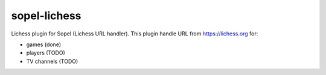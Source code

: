 =============
sopel-lichess
=============

Lichess plugin for Sopel (Lichess URL handler). This plugin handle URL
from https://lichess.org for:

* games (done)
* players (TODO)
* TV channels (TODO)
